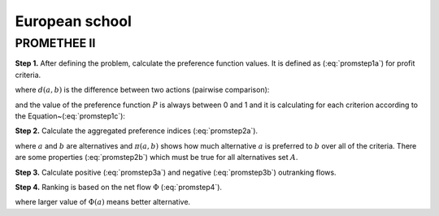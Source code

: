 .. _european_school:

=============
European school
=============



PROMETHEE II
=======================

**Step 1.** After defining the problem, calculate the preference function values.
It is defined as (:eq:`promstep1a`) for profit criteria.

.. math::
    \begin{equation}
        P(a,b) = F[d(a,b)], \;  \forall a, b \in A
    \end{equation}
    :label: promstep1a

where :math:`d(a, b)` is the difference between two actions (pairwise comparison):

.. math::
    \begin{equation}
        d(a,b) = g(a) - g(b)
    \end{equation}
    :label: promstep1b

and the value of the preference function :math:`P` is always between 0 and 1 and it is calculating for
each criterion according to the Equation~(:eq:`promstep1c`):

.. math::
    \begin{equation}
        P(d) = \left\{\begin{array}{cc}
    0, & d \leq 0 \\
    1, & d > 0
    \end{array}\right.
    \end{equation}
    :label: promstep1c

**Step 2.** Calculate the aggregated preference indices (:eq:`promstep2a`).

.. math::
    \begin{equation}
        \left\{\begin{array}{c}
    \pi(a,b) = \sum_{j=1}^{n} P_{j}(a,b)w_{j} \\
    \pi(b,a) = \sum_{j=1}^{n} P_{j}(b,a)w_{j}
    \end{array}\right.
    \end{equation}
    :label: promstep2a


where :math:`a` and :math:`b` are alternatives and :math:`\pi(a,b)` shows how much alternative :math:`a` is preferred to
:math:`b` over all of the criteria. There are some properties (:eq:`promstep2b`) which must be true for all
alternatives set :math:`A`.

.. math::
    \begin{equation}
        \left\{\begin{array}{c}
    \pi(a,a) = 0 \\
    0 \leq \pi(a,b) \leq 1 \\
    0 \leq \pi(b,a) \leq 1 \\
    0 \leq \pi(a,b) + \pi(b,a) \leq 1
    \end{array}\right.
    \end{equation}
    :label: promstep2b

**Step 3.** Calculate positive (:eq:`promstep3a`) and negative (:eq:`promstep3b`) outranking flows.

.. math::
    \begin{equation}
        \phi^{+}(a) = \frac{1}{m-1}\sum_{x \in A} \pi(a,x)
    \end{equation}
    :label: promstep3a

.. math::
    \begin{equation}
        \phi^{-}(a) = \frac{1}{m-1}\sum_{x \in A} \pi(x,a)
    \end{equation}
    :label: promstep3b

**Step 4.** Ranking is based on the net flow :math:`\Phi` (:eq:`promstep4`).

.. math::
    \begin{equation}
        \Phi(a) = \Phi^{+}(a) - \Phi^{-}(a)
    \end{equation}
    :label: promstep4

where larger value of :math:`\Phi(a)` means better alternative.